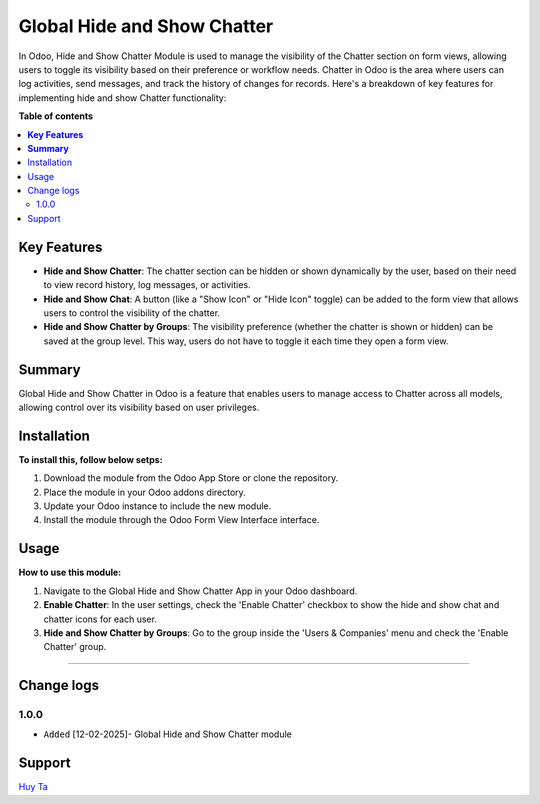 ================================================================
Global Hide and Show Chatter
================================================================


In Odoo, Hide and Show Chatter Module is used to manage the visibility of the Chatter section on form views, allowing users to toggle its visibility based on their preference or workflow needs. Chatter in Odoo is the area where users can log activities, send messages, and track the history of changes for records. Here's a breakdown of key features for implementing hide and show Chatter functionality:



**Table of contents**

.. contents::
   :local:

**Key Features**
================================================================
- **Hide and Show Chatter**: The chatter section can be hidden or shown dynamically by the user, based on their need to view record history, log messages, or activities.
- **Hide and Show Chat**: A button (like a "Show Icon" or "Hide Icon" toggle) can be added to the form view that allows users to control the visibility of the chatter.
- **Hide and Show Chatter by Groups**: The visibility preference (whether the chatter is shown or hidden) can be saved at the group level. This way, users do not have to toggle it each time they open a form view.

**Summary**
================================================================

Global Hide and Show Chatter in Odoo is a feature that enables users to manage access to Chatter across all models, allowing control over its visibility based on user privileges.

Installation
================================================================

**To install this, follow below setps:**

1. Download the module from the Odoo App Store or clone the repository.
2. Place the module in your Odoo addons directory.
3. Update your Odoo instance to include the new module.
4. Install the module through the Odoo Form View Interface interface.

Usage
================================================================

**How to use this module:**

1. Navigate to the Global Hide and Show Chatter App in your Odoo dashboard.
2. **Enable Chatter**: In the user settings, check the 'Enable Chatter' checkbox to show the hide and show chat and chatter icons for each user.
3. **Hide and Show Chatter by Groups**: Go to the group inside the 'Users & Companies' menu and check the 'Enable Chatter' group.

=============================================================

Change logs
================================================================

1.0.0
*****************
* ``Added`` [12-02-2025]- Global Hide and Show Chatter module

Support
================================================================

`Huy Ta <https://www.httech.com>`_

